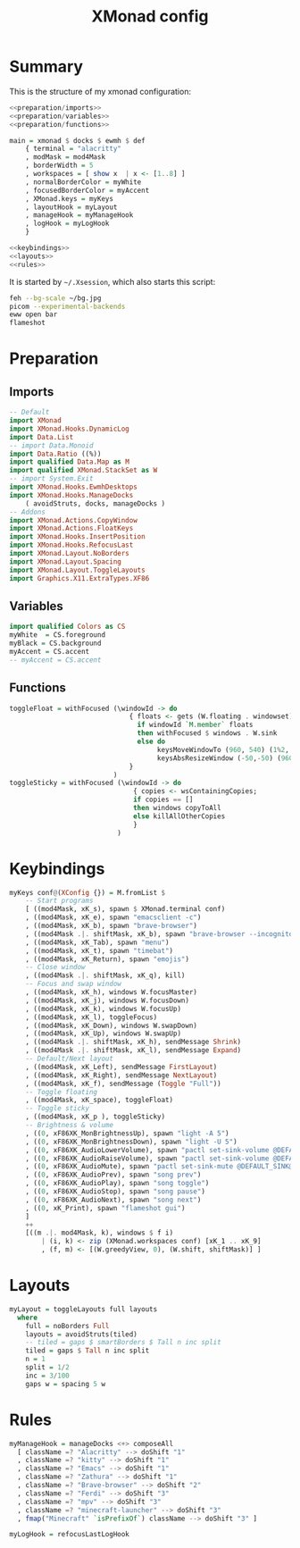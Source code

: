 #+TITLE: XMonad config
#+PROPERTY: header-args :comments noweb :noweb yes

* Summary
This is the structure of my xmonad configuration:
#+begin_src haskell :tangle xmonad.hs
  <<preparation/imports>>
  <<preparation/variables>>
  <<preparation/functions>>

  main = xmonad $ docks $ ewmh $ def
      { terminal = "alacritty"
      , modMask = mod4Mask
      , borderWidth = 5
      , workspaces = [ show x  | x <- [1..8] ]
      , normalBorderColor = myWhite
      , focusedBorderColor = myAccent
      , XMonad.keys = myKeys
      , layoutHook = myLayout
      , manageHook = myManageHook
      , logHook = myLogHook
      }

  <<keybindings>>
  <<layouts>>
  <<rules>>
#+end_src
It is started by ~~/.Xsession~, which also starts this script:
#+begin_src bash :tangle autostart
  feh --bg-scale ~/bg.jpg
  picom --experimental-backends
  eww open bar
  flameshot
#+end_src
* Preparation
** Imports
#+begin_src haskell :noweb-ref preparation/imports
  -- Default
  import XMonad
  import XMonad.Hooks.DynamicLog
  import Data.List
  -- import Data.Monoid
  import Data.Ratio ((%))
  import qualified Data.Map as M
  import qualified XMonad.StackSet as W
  -- import System.Exit
  import XMonad.Hooks.EwmhDesktops
  import XMonad.Hooks.ManageDocks
      ( avoidStruts, docks, manageDocks )
  -- Addons
  import XMonad.Actions.CopyWindow
  import XMonad.Actions.FloatKeys
  import XMonad.Hooks.InsertPosition
  import XMonad.Hooks.RefocusLast
  import XMonad.Layout.NoBorders
  import XMonad.Layout.Spacing
  import XMonad.Layout.ToggleLayouts
  import Graphics.X11.ExtraTypes.XF86
#+end_src
** Variables
#+begin_src haskell :noweb-ref preparation/variables
  import qualified Colors as CS
  myWhite  = CS.foreground
  myBlack = CS.background
  myAccent = CS.accent
  -- myAccent = CS.accent
#+end_src
** Functions
#+begin_src haskell :noweb-ref preparation/functions
  toggleFloat = withFocused (\windowId -> do
                                { floats <- gets (W.floating . windowset);
                                  if windowId `M.member` floats
                                  then withFocused $ windows . W.sink
                                  else do
                                       keysMoveWindowTo (960, 540) (1%2, 1%2) windowId
                                       keysAbsResizeWindow (-50,-50) (960, 540) windowId
                                }
                            )
  toggleSticky = withFocused (\windowId -> do
                                 { copies <- wsContainingCopies;
                                 if copies == []
                                 then windows copyToAll
                                 else killAllOtherCopies
                                 }
                             )
#+end_src
* Keybindings
  #+begin_src haskell :noweb-ref keybindings
  myKeys conf@(XConfig {}) = M.fromList $
      -- Start programs
      [ ((mod4Mask, xK_s), spawn $ XMonad.terminal conf)
      , ((mod4Mask, xK_e), spawn "emacsclient -c")
      , ((mod4Mask, xK_b), spawn "brave-browser")
      , ((mod4Mask .|. shiftMask, xK_b), spawn "brave-browser --incognito")
      , ((mod4Mask, xK_Tab), spawn "menu")
      , ((mod4Mask, xK_t), spawn "timebat")
      , ((mod4Mask, xK_Return), spawn "emojis")
      -- Close window
      , ((mod4Mask .|. shiftMask, xK_q), kill)
      -- Focus and swap window
      , ((mod4Mask, xK_h), windows W.focusMaster)
      , ((mod4Mask, xK_j), windows W.focusDown)
      , ((mod4Mask, xK_k), windows W.focusUp)
      , ((mod4Mask, xK_l), toggleFocus)
      , ((mod4Mask, xK_Down), windows W.swapDown)
      , ((mod4Mask, xK_Up), windows W.swapUp)
      , ((mod4Mask .|. shiftMask, xK_h), sendMessage Shrink)
      , ((mod4Mask .|. shiftMask, xK_l), sendMessage Expand)
      -- Default/Next layout
      , ((mod4Mask, xK_Left), sendMessage FirstLayout)
      , ((mod4Mask, xK_Right), sendMessage NextLayout)
      , ((mod4Mask, xK_f), sendMessage (Toggle "Full"))
      -- Toggle floating
      , ((mod4Mask, xK_space), toggleFloat)
      -- Toggle sticky
      , ((mod4Mask, xK_p ), toggleSticky)
      -- Brightness & volume
      , ((0, xF86XK_MonBrightnessUp), spawn "light -A 5")
      , ((0, xF86XK_MonBrightnessDown), spawn "light -U 5")
      , ((0, xF86XK_AudioLowerVolume), spawn "pactl set-sink-volume @DEFAULT_SINK@ -5%")
      , ((0, xF86XK_AudioRaiseVolume), spawn "pactl set-sink-volume @DEFAULT_SINK@ +5%")
      , ((0, xF86XK_AudioMute), spawn "pactl set-sink-mute @DEFAULT_SINK@ toggle ")
      , ((0, xF86XK_AudioPrev), spawn "song prev")
      , ((0, xF86XK_AudioPlay), spawn "song toggle")
      , ((0, xF86XK_AudioStop), spawn "song pause")
      , ((0, xF86XK_AudioNext), spawn "song next")
      , ((0, xK_Print), spawn "flameshot gui")
      ]
      ++
      [((m .|. mod4Mask, k), windows $ f i)
          | (i, k) <- zip (XMonad.workspaces conf) [xK_1 .. xK_9]
          , (f, m) <- [(W.greedyView, 0), (W.shift, shiftMask)] ]
  #+end_src
* Layouts
  #+begin_src haskell :noweb-ref layouts
    myLayout = toggleLayouts full layouts
      where
        full = noBorders Full
        layouts = avoidStruts(tiled)
        -- tiled = gaps $ smartBorders $ Tall n inc split
        tiled = gaps $ Tall n inc split
        n = 1
        split = 1/2
        inc = 3/100
        gaps w = spacing 5 w
  #+end_src
* Rules
  #+begin_src haskell :noweb-ref rules
  myManageHook = manageDocks <+> composeAll
    [ className =? "Alacritty" --> doShift "1"
    , className =? "kitty" --> doShift "1"
    , className =? "Emacs" --> doShift "1"
    , className =? "Zathura" --> doShift "1"
    , className =? "Brave-browser" --> doShift "2"
    , className =? "Ferdi" --> doShift "3"
    , className =? "mpv" --> doShift "3"
    , className =? "minecraft-launcher" --> doShift "3"
    , fmap("Minecraft" `isPrefixOf`) className --> doShift "3" ]

  myLogHook = refocusLastLogHook
  #+end_src
